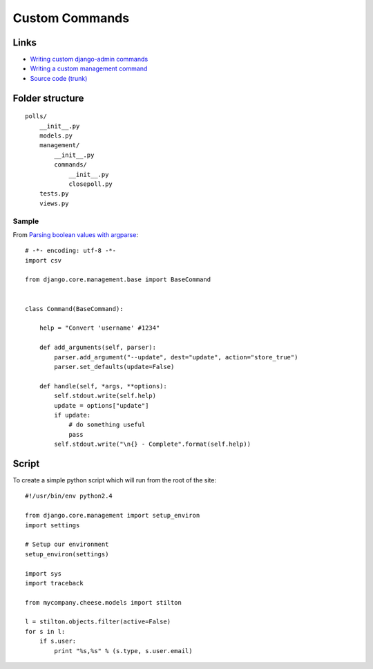 Custom Commands
***************

.. highlight:: python

Links
=====

- `Writing custom django-admin commands`_
- `Writing a custom management command`_
- `Source code (trunk)`_

Folder structure
================

::

  polls/
      __init__.py
      models.py
      management/
          __init__.py
          commands/
              __init__.py
              closepoll.py
      tests.py
      views.py

Sample
------

From `Parsing boolean values with argparse`_::

  # -*- encoding: utf-8 -*-
  import csv

  from django.core.management.base import BaseCommand


  class Command(BaseCommand):

      help = "Convert 'username' #1234"

      def add_arguments(self, parser):
          parser.add_argument("--update", dest="update", action="store_true")
          parser.set_defaults(update=False)

      def handle(self, *args, **options):
          self.stdout.write(self.help)
          update = options["update"]
          if update:
              # do something useful
              pass
          self.stdout.write("\n{} - Complete".format(self.help))

Script
======

To create a simple python script which will run from the root of the site:

::

  #!/usr/bin/env python2.4

  from django.core.management import setup_environ
  import settings

  # Setup our environment
  setup_environ(settings)

  import sys
  import traceback

  from mycompany.cheese.models import stilton

  l = stilton.objects.filter(active=False)
  for s in l:
      if s.user:
          print "%s,%s" % (s.type, s.user.email)


.. _`Parsing boolean values with argparse`: https://stackoverflow.com/questions/15008758/parsing-boolean-values-with-argparse
.. _`run_monitor.py`: http://toybox/hg/dev/file/tip/simple_url_monitor/monitor/management/commands/run-monitor.py
.. _`Source code (trunk)`: http://code.djangoproject.com/svn/django/trunk/django/core/management/base.py
.. _`Writing a custom management command`: http://oebfare.com/blog/2008/nov/03/writing-custom-management-command/
.. _`Writing custom django-admin commands`: https://docs.djangoproject.com/en/1.3/howto/custom-management-commands/
